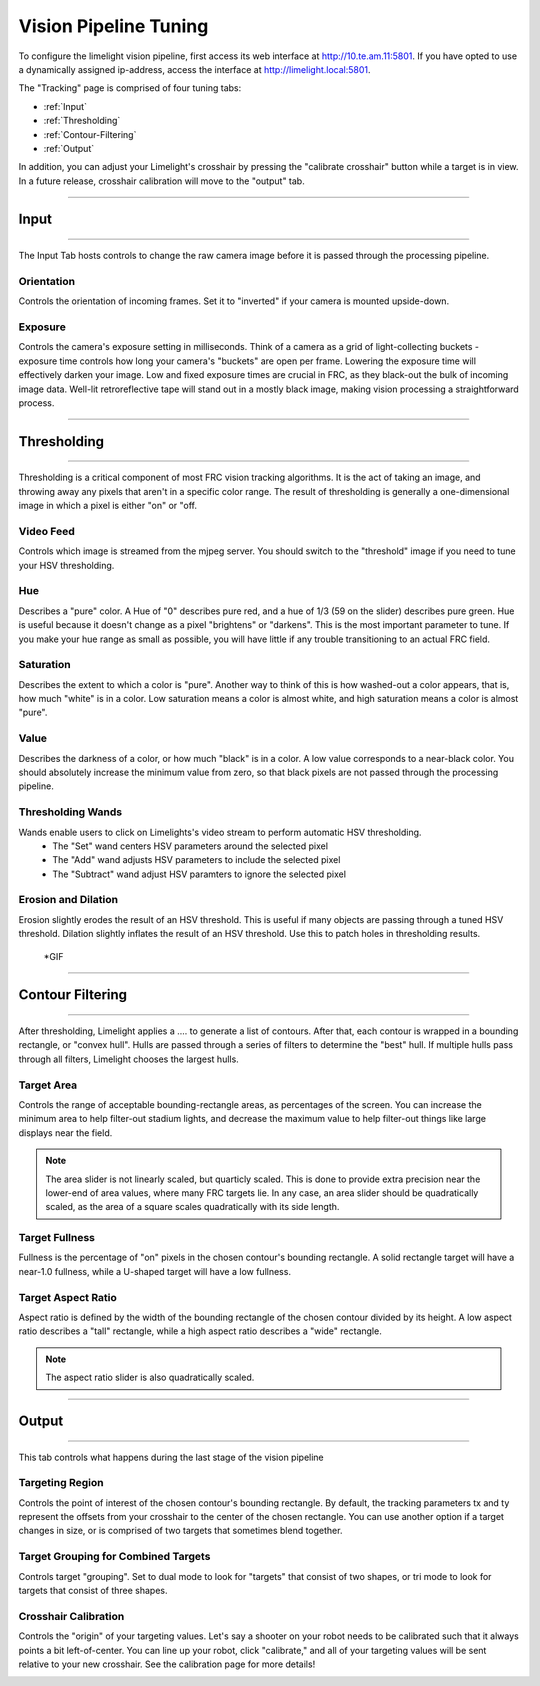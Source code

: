 Vision Pipeline Tuning
===============================

To configure the limelight vision pipeline, first access its web interface at http://10.te.am.11:5801. If you have opted to use a dynamically assigned ip-address, access the interface at http://limelight.local:5801.

The "Tracking" page is comprised of four tuning tabs: 

* :ref:`Input`
* :ref:`Thresholding`
* :ref:`Contour-Filtering`
* :ref:`Output`

In addition, you can adjust your Limelight's crosshair by pressing the "calibrate crosshair" button while a target is in view. In a future release, crosshair calibration will move to the "output" tab.

----------

.. _Input:

Input
~~~~~~~~~~~~~~~~~~~

----------

The Input Tab hosts controls to change the raw camera image before it is passed through the processing pipeline.

Orientation
---------------------
Controls the orientation of incoming frames. Set it to "inverted" if your camera is mounted upside-down.

.. image:: https://thumbs.gfycat.com/KindTiredBellfrog-size_restricted.gif
	:align: center

Exposure
---------------------
Controls the camera's exposure setting in milliseconds. Think of a camera as a grid of light-collecting buckets - exposure time controls how long your camera's "buckets" are open per frame. Lowering the exposure time will effectively darken your image. Low and fixed exposure times are crucial in FRC, as they black-out the bulk of incoming image data. Well-lit retroreflective tape will stand out in a mostly black image, making vision processing a straightforward process.

.. image:: https://thumbs.gfycat.com/ZealousFrighteningClingfish-size_restricted.gif
	:align: center

----------

.. _Thresholding:

Thresholding
~~~~~~~~~~~~~~~~~~~~~~

----------

Thresholding is a critical component of most FRC vision tracking algorithms. It is the act of taking an image, and throwing away any pixels that aren't in a specific color range. The result of thresholding is generally a one-dimensional image in which a pixel is either "on" or "off.

.. image:: https://thumbs.gfycat.com/NaughtyWateryAngelwingmussel-max-14mb.gif
	:align: center
 
Video Feed
---------------
Controls which image is streamed from the mjpeg server. You should switch to the "threshold" image if you need to tune your HSV thresholding.

Hue
--------------------------------
Describes a "pure" color. A Hue of "0" describes pure red, and a hue of 1/3 (59 on the slider) describes pure green. Hue is useful because it doesn't change as a pixel "brightens" or "darkens". This is the most important parameter to tune. If you make your hue range as small as possible, you will have little if any trouble transitioning to an actual FRC field.


.. image:: img/huebar.png 
	:align: center


Saturation
--------------------------------
Describes the extent to which a color is "pure". Another way to think of this is how washed-out a color appears, that is, how much "white" is in a color. Low saturation means a color is almost white, and high saturation means a color is almost "pure".

Value
--------------------------------
Describes the darkness of a color, or how much "black" is in a color. A low value corresponds to a near-black color. You should absolutely increase the minimum value from zero, so that black pixels are not passed through the processing pipeline.

Thresholding Wands
--------------------------------

Wands enable users to click on Limelights's video stream to perform automatic HSV thresholding.
	* The "Set" wand centers HSV parameters around the selected pixel
	* The "Add" wand adjusts HSV parameters to include the selected pixel
	* The "Subtract" wand adjust HSV paramters to ignore the selected pixel

.. image:: https://thumbs.gfycat.com/FarHandyCanvasback-max-14mb.gif
	:align: center

Erosion and Dilation
--------------------------------
Erosion slightly erodes the result of an HSV threshold. This is useful if many objects are passing through a tuned HSV threshold.
Dilation slightly inflates the result of an HSV threshold. Use this to patch holes in thresholding results.
	*GIF


----------

.. _Contour-Filtering:

Contour Filtering
~~~~~~~~~~~~~~~~~~~~~~

----------

After thresholding, Limelight applies a .... to generate a list of contours. After that, each contour is wrapped in a bounding rectangle, or "convex hull". Hulls are passed through a series of filters to determine the "best" hull. If multiple hulls pass through all filters, Limelight chooses the largest hulls.

Target Area
------------------
Controls the range of acceptable bounding-rectangle areas, as percentages of the screen. You can increase the minimum area to help filter-out stadium lights, and decrease the maximum value to help filter-out things like large displays near the field.

.. image:: https://thumbs.gfycat.com/CriminalWideCalf-size_restricted.gif
	:align: center

.. note:: The area slider is not linearly scaled, but quarticly scaled. This is done to provide extra precision near the lower-end of area values, where many FRC targets lie. In any case, an area slider should be quadratically scaled, as the area of a square scales quadratically with its side length.

Target Fullness
------------------
Fullness is the percentage of "on" pixels in the chosen contour's bounding rectangle. A solid rectangle target will have a near-1.0 fullness, while a U-shaped target will have a low fullness.

.. image:: https://thumbs.gfycat.com/UnripeOccasionalAnnashummingbird-size_restricted.gif
	:align: center

Target Aspect Ratio
---------------------------
Aspect ratio is defined by the width of the bounding rectangle of the chosen contour divided by its height. A low aspect ratio describes a "tall" rectangle, while a high aspect ratio describes a "wide" rectangle. 

.. image:: https://thumbs.gfycat.com/OrdinaryLeafyIndianpalmsquirrel-size_restricted.gif
	:align: center

.. note:: The aspect ratio slider is also quadratically scaled.

----------

.. _Output:

Output
~~~~~~~~~~~

----------

This tab controls what happens during the last stage of the vision pipeline

Targeting Region
-------------------
Controls the point of interest of the chosen contour's bounding rectangle. By default, the tracking parameters tx and ty represent the offsets from your crosshair to the center of the chosen rectangle. You can use another option if a target changes in size, or is comprised of two targets that sometimes blend together.

.. image:: https://thumbs.gfycat.com/RemarkableFragrantAmericankestrel-size_restricted.gif
	:align: center

Target Grouping for Combined Targets
-----------------------------------------
Controls target "grouping". Set to dual mode to look for "targets" that consist of two shapes, or tri mode to look for targets that consist of three shapes.

.. image:: https://thumbs.gfycat.com/ScalyDeficientBrahmanbull-size_restricted.gif
	:align: center


Crosshair Calibration
-------------------------
Controls the "origin" of your targeting values. Let's say a shooter on your robot needs to be calibrated such that it always points a bit left-of-center. You can line up your robot, click "calibrate," and all of your targeting values will be sent relative to your new crosshair. See the calibration page for more details!

.. image:: https://thumbs.gfycat.com/GraveEverlastingFawn-size_restricted.gif
	:align: center

